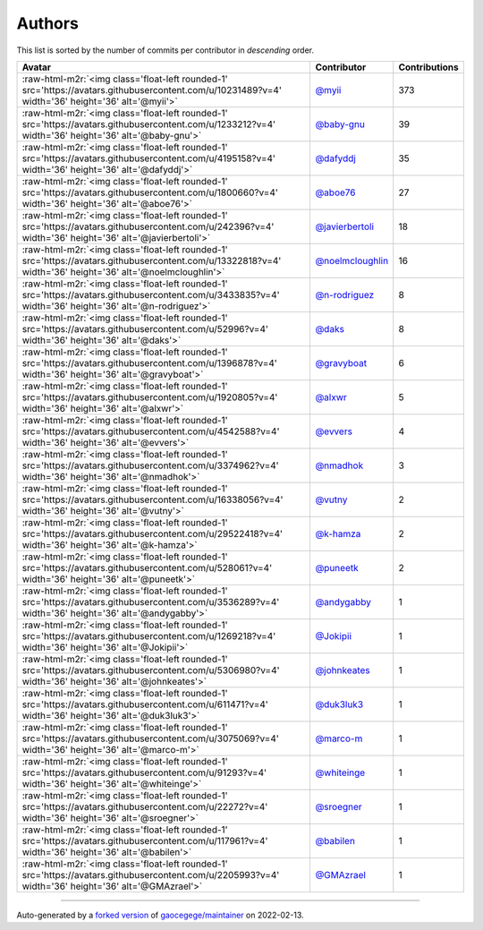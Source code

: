 .. role:: raw-html-m2r(raw)
   :format: html


Authors
=======

This list is sorted by the number of commits per contributor in *descending* order.

.. list-table::
   :header-rows: 1

   * - Avatar
     - Contributor
     - Contributions
   * - :raw-html-m2r:`<img class='float-left rounded-1' src='https://avatars.githubusercontent.com/u/10231489?v=4' width='36' height='36' alt='@myii'>`
     - `@myii <https://github.com/myii>`_
     - 373
   * - :raw-html-m2r:`<img class='float-left rounded-1' src='https://avatars.githubusercontent.com/u/1233212?v=4' width='36' height='36' alt='@baby-gnu'>`
     - `@baby-gnu <https://github.com/baby-gnu>`_
     - 39
   * - :raw-html-m2r:`<img class='float-left rounded-1' src='https://avatars.githubusercontent.com/u/4195158?v=4' width='36' height='36' alt='@dafyddj'>`
     - `@dafyddj <https://github.com/dafyddj>`_
     - 35
   * - :raw-html-m2r:`<img class='float-left rounded-1' src='https://avatars.githubusercontent.com/u/1800660?v=4' width='36' height='36' alt='@aboe76'>`
     - `@aboe76 <https://github.com/aboe76>`_
     - 27
   * - :raw-html-m2r:`<img class='float-left rounded-1' src='https://avatars.githubusercontent.com/u/242396?v=4' width='36' height='36' alt='@javierbertoli'>`
     - `@javierbertoli <https://github.com/javierbertoli>`_
     - 18
   * - :raw-html-m2r:`<img class='float-left rounded-1' src='https://avatars.githubusercontent.com/u/13322818?v=4' width='36' height='36' alt='@noelmcloughlin'>`
     - `@noelmcloughlin <https://github.com/noelmcloughlin>`_
     - 16
   * - :raw-html-m2r:`<img class='float-left rounded-1' src='https://avatars.githubusercontent.com/u/3433835?v=4' width='36' height='36' alt='@n-rodriguez'>`
     - `@n-rodriguez <https://github.com/n-rodriguez>`_
     - 8
   * - :raw-html-m2r:`<img class='float-left rounded-1' src='https://avatars.githubusercontent.com/u/52996?v=4' width='36' height='36' alt='@daks'>`
     - `@daks <https://github.com/daks>`_
     - 8
   * - :raw-html-m2r:`<img class='float-left rounded-1' src='https://avatars.githubusercontent.com/u/1396878?v=4' width='36' height='36' alt='@gravyboat'>`
     - `@gravyboat <https://github.com/gravyboat>`_
     - 6
   * - :raw-html-m2r:`<img class='float-left rounded-1' src='https://avatars.githubusercontent.com/u/1920805?v=4' width='36' height='36' alt='@alxwr'>`
     - `@alxwr <https://github.com/alxwr>`_
     - 5
   * - :raw-html-m2r:`<img class='float-left rounded-1' src='https://avatars.githubusercontent.com/u/4542588?v=4' width='36' height='36' alt='@evvers'>`
     - `@evvers <https://github.com/evvers>`_
     - 4
   * - :raw-html-m2r:`<img class='float-left rounded-1' src='https://avatars.githubusercontent.com/u/3374962?v=4' width='36' height='36' alt='@nmadhok'>`
     - `@nmadhok <https://github.com/nmadhok>`_
     - 3
   * - :raw-html-m2r:`<img class='float-left rounded-1' src='https://avatars.githubusercontent.com/u/16338056?v=4' width='36' height='36' alt='@vutny'>`
     - `@vutny <https://github.com/vutny>`_
     - 2
   * - :raw-html-m2r:`<img class='float-left rounded-1' src='https://avatars.githubusercontent.com/u/29522418?v=4' width='36' height='36' alt='@k-hamza'>`
     - `@k-hamza <https://github.com/k-hamza>`_
     - 2
   * - :raw-html-m2r:`<img class='float-left rounded-1' src='https://avatars.githubusercontent.com/u/528061?v=4' width='36' height='36' alt='@puneetk'>`
     - `@puneetk <https://github.com/puneetk>`_
     - 2
   * - :raw-html-m2r:`<img class='float-left rounded-1' src='https://avatars.githubusercontent.com/u/3536289?v=4' width='36' height='36' alt='@andygabby'>`
     - `@andygabby <https://github.com/andygabby>`_
     - 1
   * - :raw-html-m2r:`<img class='float-left rounded-1' src='https://avatars.githubusercontent.com/u/1269218?v=4' width='36' height='36' alt='@Jokipii'>`
     - `@Jokipii <https://github.com/Jokipii>`_
     - 1
   * - :raw-html-m2r:`<img class='float-left rounded-1' src='https://avatars.githubusercontent.com/u/5306980?v=4' width='36' height='36' alt='@johnkeates'>`
     - `@johnkeates <https://github.com/johnkeates>`_
     - 1
   * - :raw-html-m2r:`<img class='float-left rounded-1' src='https://avatars.githubusercontent.com/u/611471?v=4' width='36' height='36' alt='@duk3luk3'>`
     - `@duk3luk3 <https://github.com/duk3luk3>`_
     - 1
   * - :raw-html-m2r:`<img class='float-left rounded-1' src='https://avatars.githubusercontent.com/u/3075069?v=4' width='36' height='36' alt='@marco-m'>`
     - `@marco-m <https://github.com/marco-m>`_
     - 1
   * - :raw-html-m2r:`<img class='float-left rounded-1' src='https://avatars.githubusercontent.com/u/91293?v=4' width='36' height='36' alt='@whiteinge'>`
     - `@whiteinge <https://github.com/whiteinge>`_
     - 1
   * - :raw-html-m2r:`<img class='float-left rounded-1' src='https://avatars.githubusercontent.com/u/22272?v=4' width='36' height='36' alt='@sroegner'>`
     - `@sroegner <https://github.com/sroegner>`_
     - 1
   * - :raw-html-m2r:`<img class='float-left rounded-1' src='https://avatars.githubusercontent.com/u/117961?v=4' width='36' height='36' alt='@babilen'>`
     - `@babilen <https://github.com/babilen>`_
     - 1
   * - :raw-html-m2r:`<img class='float-left rounded-1' src='https://avatars.githubusercontent.com/u/2205993?v=4' width='36' height='36' alt='@GMAzrael'>`
     - `@GMAzrael <https://github.com/GMAzrael>`_
     - 1


----

Auto-generated by a `forked version <https://github.com/myii/maintainer>`_ of `gaocegege/maintainer <https://github.com/gaocegege/maintainer>`_ on 2022-02-13.

